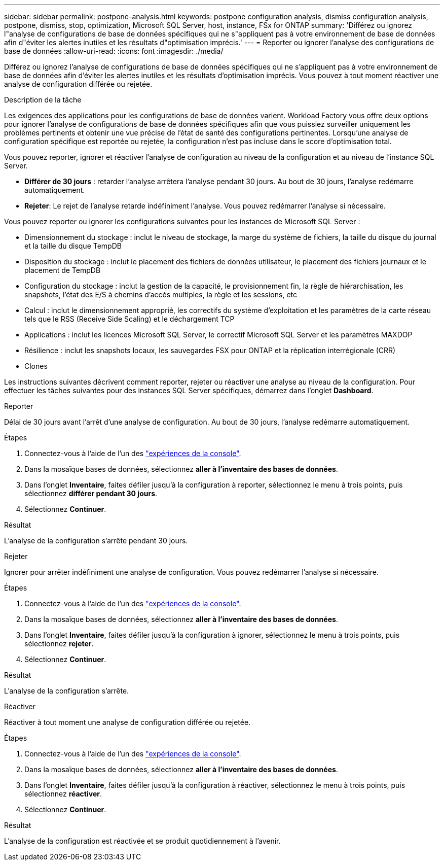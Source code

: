 ---
sidebar: sidebar 
permalink: postpone-analysis.html 
keywords: postpone configuration analysis, dismiss configuration analysis, postpone, dismiss, stop, optimization, Microsoft SQL Server, host, instance, FSx for ONTAP 
summary: 'Différez ou ignorez l"analyse de configurations de base de données spécifiques qui ne s"appliquent pas à votre environnement de base de données afin d"éviter les alertes inutiles et les résultats d"optimisation imprécis.' 
---
= Reporter ou ignorer l'analyse des configurations de base de données
:allow-uri-read: 
:icons: font
:imagesdir: ./media/


[role="lead"]
Différez ou ignorez l'analyse de configurations de base de données spécifiques qui ne s'appliquent pas à votre environnement de base de données afin d'éviter les alertes inutiles et les résultats d'optimisation imprécis. Vous pouvez à tout moment réactiver une analyse de configuration différée ou rejetée.

.Description de la tâche
Les exigences des applications pour les configurations de base de données varient. Workload Factory vous offre deux options pour ignorer l'analyse de configurations de base de données spécifiques afin que vous puissiez surveiller uniquement les problèmes pertinents et obtenir une vue précise de l'état de santé des configurations pertinentes. Lorsqu'une analyse de configuration spécifique est reportée ou rejetée, la configuration n'est pas incluse dans le score d'optimisation total.

Vous pouvez reporter, ignorer et réactiver l'analyse de configuration au niveau de la configuration et au niveau de l'instance SQL Server.

* *Différer de 30 jours* : retarder l'analyse arrêtera l'analyse pendant 30 jours. Au bout de 30 jours, l'analyse redémarre automatiquement.
* *Rejeter*: Le rejet de l'analyse retarde indéfiniment l'analyse. Vous pouvez redémarrer l'analyse si nécessaire.


Vous pouvez reporter ou ignorer les configurations suivantes pour les instances de Microsoft SQL Server :

* Dimensionnement du stockage : inclut le niveau de stockage, la marge du système de fichiers, la taille du disque du journal et la taille du disque TempDB
* Disposition du stockage : inclut le placement des fichiers de données utilisateur, le placement des fichiers journaux et le placement de TempDB
* Configuration du stockage : inclut la gestion de la capacité, le provisionnement fin, la règle de hiérarchisation, les snapshots, l'état des E/S à chemins d'accès multiples, la règle et les sessions, etc
* Calcul : inclut le dimensionnement approprié, les correctifs du système d'exploitation et les paramètres de la carte réseau tels que le RSS (Receive Side Scaling) et le déchargement TCP
* Applications : inclut les licences Microsoft SQL Server, le correctif Microsoft SQL Server et les paramètres MAXDOP
* Résilience : inclut les snapshots locaux, les sauvegardes FSX pour ONTAP et la réplication interrégionale (CRR)
* Clones


Les instructions suivantes décrivent comment reporter, rejeter ou réactiver une analyse au niveau de la configuration. Pour effectuer les tâches suivantes pour des instances SQL Server spécifiques, démarrez dans l'onglet *Dashboard*.

[role="tabbed-block"]
====
.Reporter
--
Délai de 30 jours avant l'arrêt d'une analyse de configuration. Au bout de 30 jours, l'analyse redémarre automatiquement.

.Étapes
. Connectez-vous à l'aide de l'un des link:https://docs.netapp.com/us-en/workload-setup-admin/console-experiences.html["expériences de la console"^].
. Dans la mosaïque bases de données, sélectionnez *aller à l'inventaire des bases de données*.
. Dans l'onglet *Inventaire*, faites défiler jusqu'à la configuration à reporter, sélectionnez le menu à trois points, puis sélectionnez *différer pendant 30 jours*.
. Sélectionnez *Continuer*.


.Résultat
L'analyse de la configuration s'arrête pendant 30 jours.

--
.Rejeter
--
Ignorer pour arrêter indéfiniment une analyse de configuration. Vous pouvez redémarrer l'analyse si nécessaire.

.Étapes
. Connectez-vous à l'aide de l'un des link:https://docs.netapp.com/us-en/workload-setup-admin/console-experiences.html["expériences de la console"^].
. Dans la mosaïque bases de données, sélectionnez *aller à l'inventaire des bases de données*.
. Dans l'onglet *Inventaire*, faites défiler jusqu'à la configuration à ignorer, sélectionnez le menu à trois points, puis sélectionnez *rejeter*.
. Sélectionnez *Continuer*.


.Résultat
L'analyse de la configuration s'arrête.

--
.Réactiver
--
Réactiver à tout moment une analyse de configuration différée ou rejetée.

.Étapes
. Connectez-vous à l'aide de l'un des link:https://docs.netapp.com/us-en/workload-setup-admin/console-experiences.html["expériences de la console"^].
. Dans la mosaïque bases de données, sélectionnez *aller à l'inventaire des bases de données*.
. Dans l'onglet *Inventaire*, faites défiler jusqu'à la configuration à réactiver, sélectionnez le menu à trois points, puis sélectionnez *réactiver*.
. Sélectionnez *Continuer*.


.Résultat
L'analyse de la configuration est réactivée et se produit quotidiennement à l'avenir.

--
====